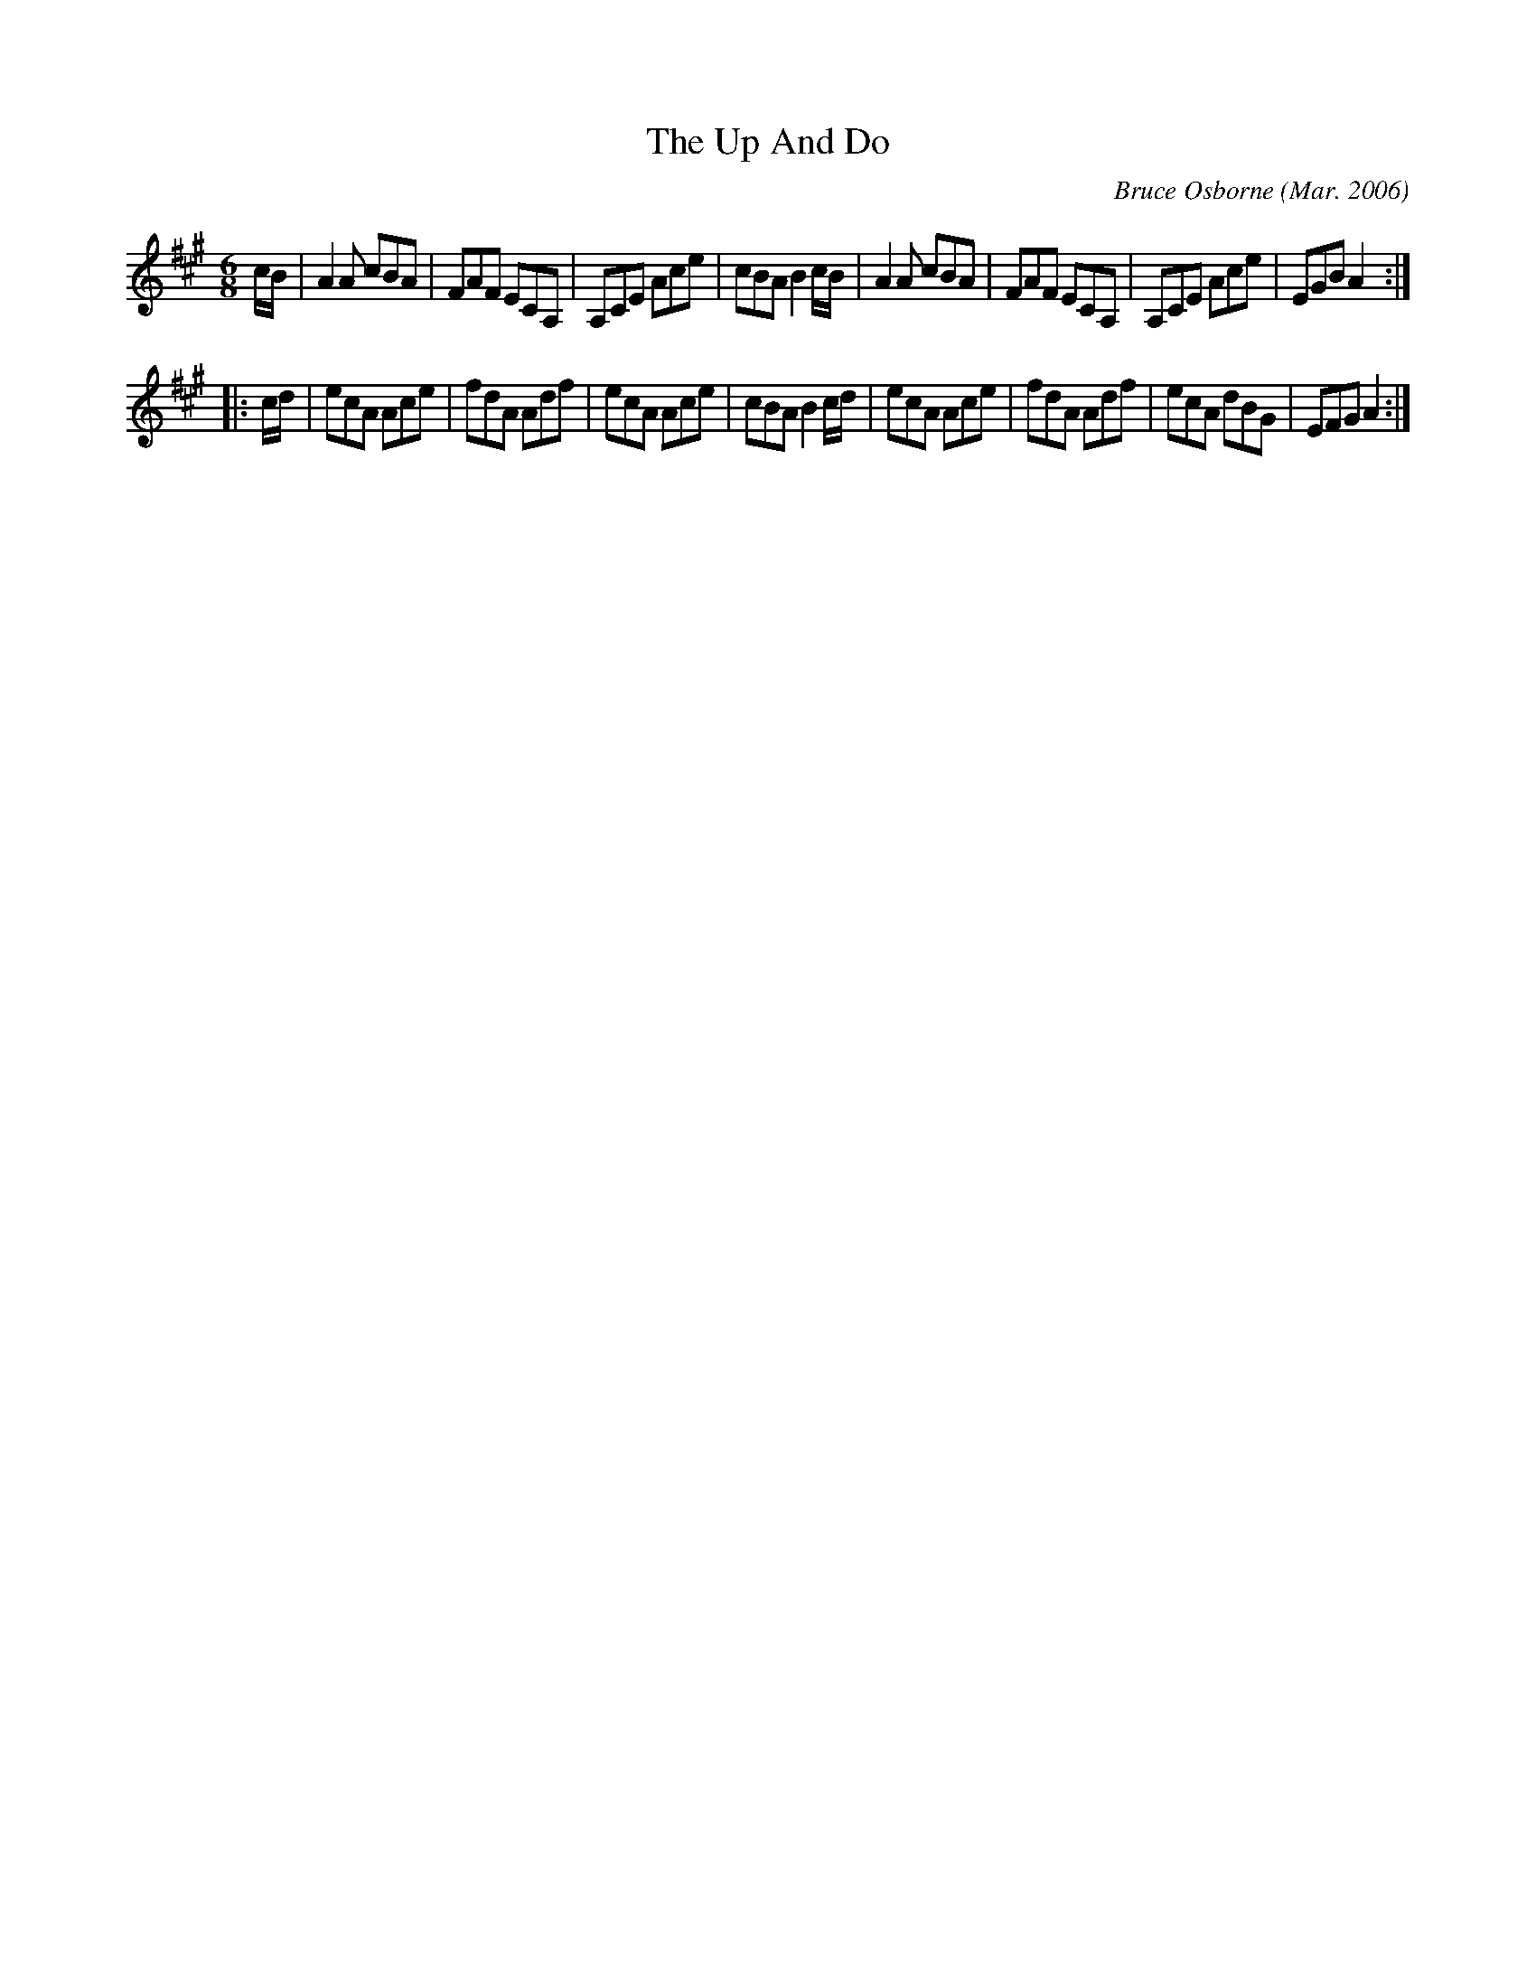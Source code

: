 X:248
T:The Up And Do
R:Jig
C:Bruce Osborne (Mar. 2006)
S:abc by bosborne@kos.net
M:6/8
L:1/8
K:Amaj
c/B/|A2 A cBA|FAF ECA,|A,CE Ace|cBA B2 c/B/|\
A2 A cBA|FAF ECA,|A,CE Ace|EGB A2:|
|:c/d/|ecA Ace|fdA Adf|ecA Ace|cBA B2 c/d/|\
ecA Ace|fdA Adf|ecA dBG|EFG A2:|
